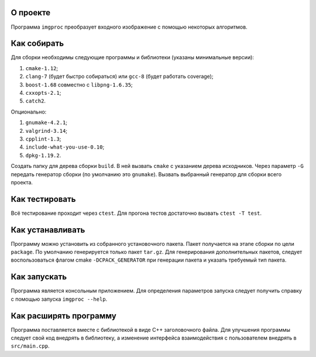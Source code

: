 О проекте
=========

Программа ``imgproc`` преобразует входного изображение с помощью некоторых алгоритмов.

Как собирать
============

Для сборки необходимы следующие программы и библиотеки (указаны минимальные версии):

#. ``cmake-1.12``;
#. ``clang-7`` (будет быстро собираться) или ``gcc-8`` (будет работать coverage);
#. ``boost-1.68`` совместно с ``libpng-1.6.35``;
#. ``cxxopts-2.1``;
#. ``catch2``.

Опционально:

#. ``gnumake-4.2.1``;
#. ``valgrind-3.14``;
#. ``cpplint-1.3``;
#. ``include-what-you-use-0.10``;
#. ``dpkg-1.19.2``.

Создать папку для дерева сборки ``build``.
В ней вызвать ``cmake`` с указанием дерева исходников.
Через параметр ``-G`` передать генератор сборки (по умолчанию это ``gnumake``).
Вызвать выбранный генератор для сборки всего проекта.

Как тестировать
===============

Всё тестирование проходит через ``ctest``.
Для прогона тестов достаточно вызвать ``ctest -T test``.

Как устанавливать
=================

Программу можно установить из собранного установочного пакета.
Пакет получается на этапе сборки по цели ``package``.
По умолчанию генерируется только пакет ``tar.gz``.
Для генерирования дополнительных пакетов, следует воспользоваться флагом cmake ``-DCPACK_GENERATOR``
при генерации пакета и указать требуемый тип пакета.

Как запускать
=============

Программа является консольным приложением.
Для определения параметров запуска следует получить справку с помощью запуска ``imgproc --help``.

Как расширять программу
=======================

Программа поставляется вместе с библиотекой в виде C++ заголовочного файла.
Для улучшения программы следует свой код внедрять в библиотеку, а изменение интерфейса взаимодействия
с пользователем внедрять в ``src/main.cpp``.
